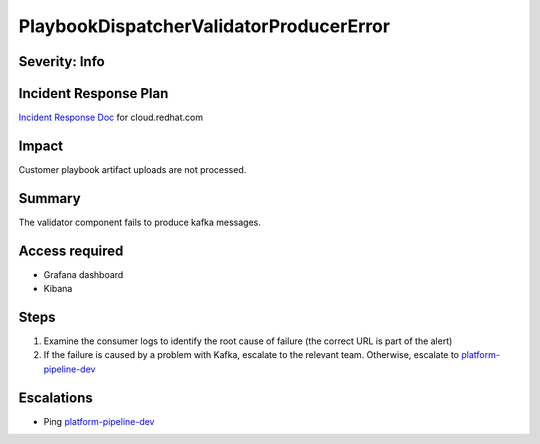 PlaybookDispatcherValidatorProducerError
========================================

Severity: Info
--------------

Incident Response Plan
----------------------

`Incident Response Doc <https://docs.google.com/document/d/1AyEQnL4B11w7zXwum8Boty2IipMIxoFw1ri1UZB6xJE>`_ for cloud.redhat.com

Impact
------

Customer playbook artifact uploads are not processed.


Summary
-------

The validator component fails to produce kafka messages.

Access required
---------------

- Grafana dashboard
- Kibana

Steps
-----

#. Examine the consumer logs to identify the root cause of failure (the correct URL is part of the alert)
#. If the failure is caused by a problem with Kafka, escalate to the relevant team. Otherwise, escalate to `platform-pipeline-dev <https://app.slack.com/client/T026NJJ6Z/CA0SL3420/user_groups/S01AWRG3UH1>`_

Escalations
-----------

-  Ping `platform-pipeline-dev <https://app.slack.com/client/T026NJJ6Z/CA0SL3420/user_groups/S01AWRG3UH1>`_
